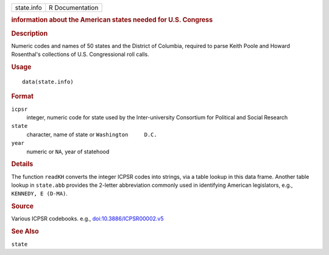 .. container::

   .. container::

      ========== ===============
      state.info R Documentation
      ========== ===============

      .. rubric:: information about the American states needed for U.S.
         Congress
         :name: information-about-the-american-states-needed-for-u.s.-congress

      .. rubric:: Description
         :name: description

      Numeric codes and names of 50 states and the District of Columbia,
      required to parse Keith Poole and Howard Rosenthal's collections
      of U.S. Congressional roll calls.

      .. rubric:: Usage
         :name: usage

      ::

         data(state.info)

      .. rubric:: Format
         :name: format

      ``icpsr``
         integer, numeric code for state used by the Inter-university
         Consortium for Political and Social Research

      ``state``
         character, name of state or ``Washington     D.C.``

      ``year``
         numeric or ``NA``, year of statehood

      .. rubric:: Details
         :name: details

      The function ``readKH`` converts the integer ICPSR codes into
      strings, via a table lookup in this data frame. Another table
      lookup in ``state.abb`` provides the 2-letter abbreviation
      commonly used in identifying American legislators, e.g.,
      ``KENNEDY, E (D-MA)``.

      .. rubric:: Source
         :name: source

      Various ICPSR codebooks. e.g.,
      `doi:10.3886/ICPSR00002.v5 <https://doi.org/10.3886/ICPSR00002.v5>`__

      .. rubric:: See Also
         :name: see-also

      ``state``
